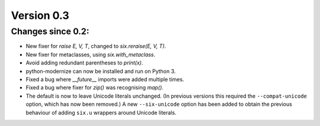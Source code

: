 Version 0.3
===========

Changes since 0.2:
------------------

* New fixer for `raise E, V, T`, changed to `six.reraise(E, V, T)`.
* New fixer for metaclasses, using `six.with_metaclass`.
* Avoid adding redundant parentheses to `print(x)`.
* python-modernize can now be installed and run on Python 3.
* Fixed a bug where `__future__` imports were added multiple times.
* Fixed a bug where fixer for `zip()` was recognising `map()`.
* The default is now to leave Unicode literals unchanged.
  (In previous versions this required the ``--compat-unicode`` option,
  which has now been removed.) A new ``--six-unicode`` option has been
  added to obtain the previous behaviour of adding ``six.u`` wrappers
  around Unicode literals.
